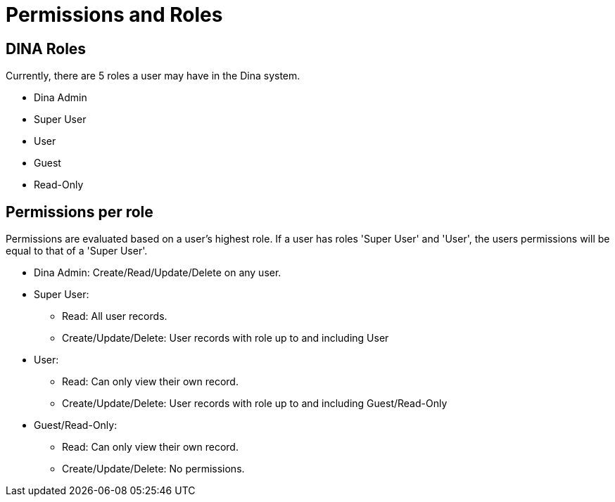 = Permissions and Roles

== DINA Roles

Currently, there are 5 roles a user may have in the Dina system.

* Dina Admin
* Super User
* User
* Guest
* Read-Only

== Permissions per role

Permissions are evaluated based on a user's highest role. If a user has roles 'Super User' and 'User', the users permissions will be equal to that of a 'Super User'.

* Dina Admin: Create/Read/Update/Delete on any user.
* Super User:
** Read: All user records.
** Create/Update/Delete: User records with role up to and including User
* User:
** Read: Can only view their own record.
** Create/Update/Delete: User records with role up to and including Guest/Read-Only
* Guest/Read-Only:
** Read: Can only view their own record.
** Create/Update/Delete: No permissions.
